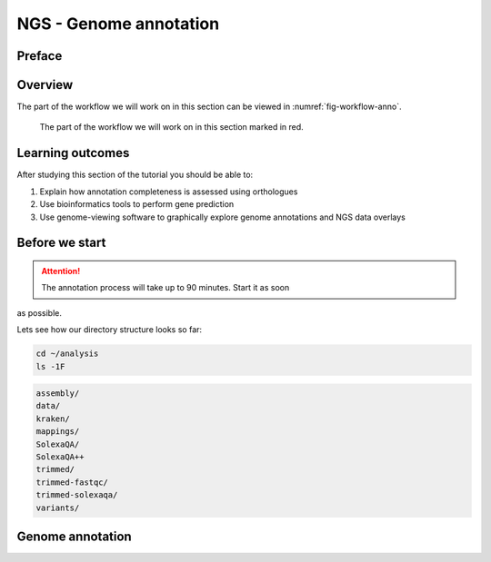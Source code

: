 NGS - Genome annotation
=======================

Preface
-------

Overview
--------

The part of the workflow we will work on in this section can be viewed in :numref:`fig-workflow-anno`.

.. _fig-workflow-anno:
.. figure:: images/workflow.png

   The part of the workflow we will work on in this section marked in red.


Learning outcomes
-----------------

After studying this section of the tutorial you should be able to:

#. Explain how annotation completeness is assessed using orthologues
#. Use bioinformatics tools to perform gene prediction
#. Use genome-viewing software to graphically explore genome annotations and NGS data overlays 


Before we start
---------------

.. Attention:: The annotation process will take up to 90 minutes. Start it as soon
as possible.


Lets see how our directory structure looks so far:

.. code:: bash

          cd ~/analysis
          ls -1F

.. code:: bash

         assembly/
         data/
         kraken/
         mappings/
         SolexaQA/
         SolexaQA++
         trimmed/
         trimmed-fastqc/
         trimmed-solexaqa/
         variants/



         
Genome annotation
-----------------

